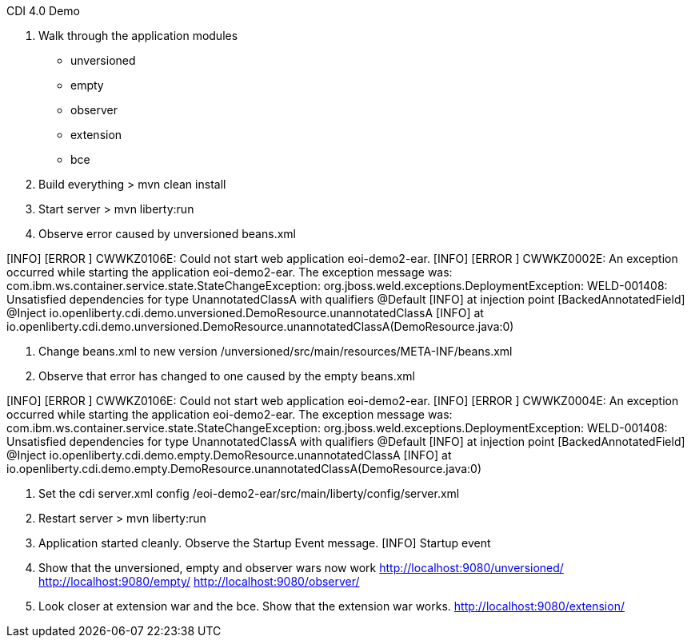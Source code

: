 CDI 4.0 Demo

0. Walk through the application modules
- unversioned
- empty
- observer
- extension
- bce

1. Build everything
> mvn clean install

2. Start server
> mvn liberty:run

3. Observe error caused by unversioned beans.xml

[INFO] [WARNING ] CWOWB1018W: Using an unversioned CDI beans.xml file might lead to unexpected behaviour when using CDI 4.0 or later: [bundleentry://142.fwk-1601892716/META-INF/beans.xml, file:/Users/tevans/Liberty/CDI40Demo/eoi-demo2/unversioned/target/classes/META-INF/beans.xml]
[INFO] [ERROR   ] CWWKZ0106E: Could not start web application eoi-demo2-ear.
[INFO] [ERROR   ] CWWKZ0002E: An exception occurred while starting the application eoi-demo2-ear. The exception message was: com.ibm.ws.container.service.state.StateChangeException: org.jboss.weld.exceptions.DeploymentException: WELD-001408: Unsatisfied dependencies for type UnannotatedClassA with qualifiers @Default
[INFO]   at injection point [BackedAnnotatedField] @Inject io.openliberty.cdi.demo.unversioned.DemoResource.unannotatedClassA
[INFO]   at io.openliberty.cdi.demo.unversioned.DemoResource.unannotatedClassA(DemoResource.java:0)

4. Change beans.xml to new version
/unversioned/src/main/resources/META-INF/beans.xml

5. Observe that error has changed to one caused by the empty beans.xml

[INFO] [ERROR   ] CWWKZ0106E: Could not start web application eoi-demo2-ear.
[INFO] [ERROR   ] CWWKZ0004E: An exception occurred while starting the application eoi-demo2-ear. The exception message was: com.ibm.ws.container.service.state.StateChangeException: org.jboss.weld.exceptions.DeploymentException: WELD-001408: Unsatisfied dependencies for type UnannotatedClassA with qualifiers @Default
[INFO]   at injection point [BackedAnnotatedField] @Inject io.openliberty.cdi.demo.empty.DemoResource.unannotatedClassA
[INFO]   at io.openliberty.cdi.demo.empty.DemoResource.unannotatedClassA(DemoResource.java:0)

6. Set the cdi server.xml config
/eoi-demo2-ear/src/main/liberty/config/server.xml

7. Restart server
> mvn liberty:run

8. Application started cleanly. Observe the Startup Event message.
[INFO] Startup event

9. Show that the unversioned, empty and observer wars now work
http://localhost:9080/unversioned/
http://localhost:9080/empty/
http://localhost:9080/observer/

10. Look closer at extension war and the bce. Show that the extension war works.
http://localhost:9080/extension/